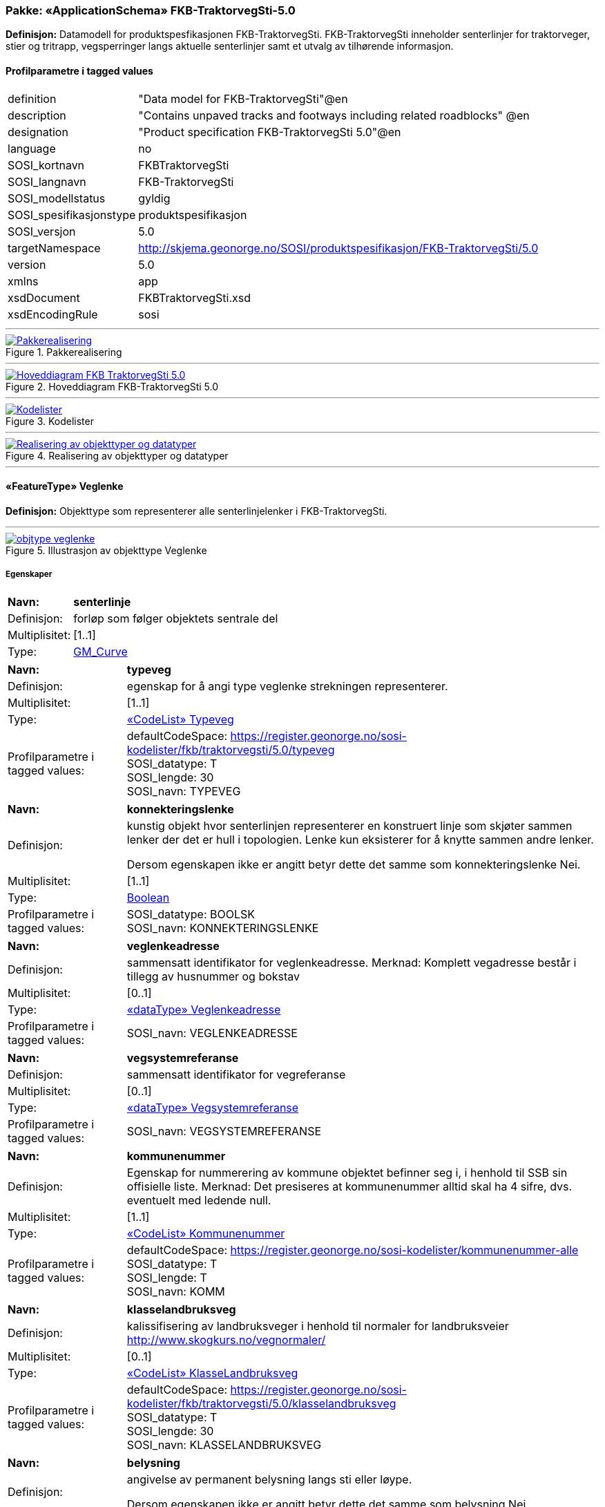 // Start of UML-model
=== Pakke: «ApplicationSchema» FKB-TraktorvegSti-5.0
*Definisjon:* Datamodell for produktspesfikasjonen FKB-TraktorvegSti. FKB-TraktorvegSti inneholder senterlinjer for traktorveger, stier og tritrapp, vegsperringer langs aktuelle senterlinjer samt et utvalg av tilhørende informasjon.
 
[discrete]
==== Profilparametre i tagged values
[cols="20,80"]
|===
|definition
|"Data model for FKB-TraktorvegSti"@en
 
|description
|"Contains unpaved tracks and footways including related roadblocks" @en
 
|designation
|"Product specification FKB-TraktorvegSti 5.0"@en
 
|language
|no
 
|SOSI_kortnavn
|FKBTraktorvegSti
 
|SOSI_langnavn
|FKB-TraktorvegSti
 
|SOSI_modellstatus
|gyldig
 
|SOSI_spesifikasjonstype
|produktspesifikasjon
 
|SOSI_versjon
|5.0
 
|targetNamespace
|http://skjema.geonorge.no/SOSI/produktspesifikasjon/FKB-TraktorvegSti/5.0
 
|version
|5.0
 
|xmlns
|app
 
|xsdDocument
|FKBTraktorvegSti.xsd
 
|xsdEncodingRule
|sosi
 
|===
 
'''
 
.Pakkerealisering 
image::diagrammer/Pakkerealisering.png[link=diagrammer/Pakkerealisering.png, Alt="Diagram med navn Pakkerealisering som viser UML-klasser beskrevet i teksten nedenfor."]
 
'''
 
.Hoveddiagram FKB-TraktorvegSti 5.0 
image::diagrammer/Hoveddiagram FKB-TraktorvegSti 5.0.png[link=diagrammer/Hoveddiagram FKB-TraktorvegSti 5.0.png, Alt="Diagram med navn Hoveddiagram FKB-TraktorvegSti 5.0 som viser UML-klasser beskrevet i teksten nedenfor."]
 
'''
 
.Kodelister 
image::diagrammer/Kodelister.png[link=diagrammer/Kodelister.png, Alt="Diagram med navn Kodelister som viser UML-klasser beskrevet i teksten nedenfor."]
 
'''
 
.Realisering av objekttyper og datatyper 
image::diagrammer/Realisering av objekttyper og datatyper.png[link=diagrammer/Realisering av objekttyper og datatyper.png, Alt="Diagram med navn Realisering av objekttyper og datatyper som viser UML-klasser beskrevet i teksten nedenfor."]
 
'''
 
[[veglenke]]
==== «FeatureType» Veglenke
*Definisjon:* Objekttype som representerer alle senterlinjelenker i FKB-TraktorvegSti.
 
 
'''
.Illustrasjon av objekttype Veglenke
image::https://skjema.geonorge.no/SOSI/produktspesifikasjon/FKB-TraktorvegSti/5.0/figurer/objtype_veglenke.png[link=https://skjema.geonorge.no/SOSI/produktspesifikasjon/FKB-TraktorvegSti/5.0/figurer/objtype_veglenke.png, Alt="Bilde av et eksempel på objekttypen Veglenke, eventuelt med påtegning av streker som viser hvor geometrien til objektet skal måles fra."]
[discrete]
===== Egenskaper
[cols="20,80"]
|===
|*Navn:* 
|*senterlinje*
 
|Definisjon: 
|forløp som følger objektets sentrale del
 
|Multiplisitet: 
|[1..1]
 
|Type: 
|http://skjema.geonorge.no/SOSI/basistype/GM_Curve[GM_Curve]
|===
[cols="20,80"]
|===
|*Navn:* 
|*typeveg*
 
|Definisjon: 
|egenskap for å angi type veglenke strekningen representerer.
 
|Multiplisitet: 
|[1..1]
 
|Type: 
|<<typeveg,«CodeList» Typeveg>>
|Profilparametre i tagged values: 
|
defaultCodeSpace: https://register.geonorge.no/sosi-kodelister/fkb/traktorvegsti/5.0/typeveg + 
SOSI_datatype: T + 
SOSI_lengde: 30 + 
SOSI_navn: TYPEVEG + 
|===
[cols="20,80"]
|===
|*Navn:* 
|*konnekteringslenke*
 
|Definisjon: 
|kunstig objekt hvor senterlinjen representerer en konstruert linje som skjøter sammen lenker der det er hull i topologien. Lenke kun eksisterer for å knytte sammen andre lenker.

Dersom egenskapen ikke er angitt betyr dette det samme som  konnekteringslenke Nei. 
 
|Multiplisitet: 
|[1..1]
 
|Type: 
|<<boolean,Boolean>>
|Profilparametre i tagged values: 
|
SOSI_datatype: BOOLSK + 
SOSI_navn: KONNEKTERINGSLENKE + 
|===
[cols="20,80"]
|===
|*Navn:* 
|*veglenkeadresse*
 
|Definisjon: 
|sammensatt identifikator for veglenkeadresse.
Merknad: Komplett vegadresse består i tillegg av husnummer og bokstav
 
|Multiplisitet: 
|[0..1]
 
|Type: 
|<<veglenkeadresse,«dataType» Veglenkeadresse>>
|Profilparametre i tagged values: 
|
SOSI_navn: VEGLENKEADRESSE + 
|===
[cols="20,80"]
|===
|*Navn:* 
|*vegsystemreferanse*
 
|Definisjon: 
|sammensatt identifikator for vegreferanse
 
|Multiplisitet: 
|[0..1]
 
|Type: 
|<<vegsystemreferanse,«dataType» Vegsystemreferanse>>
|Profilparametre i tagged values: 
|
SOSI_navn: VEGSYSTEMREFERANSE + 
|===
[cols="20,80"]
|===
|*Navn:* 
|*kommunenummer*
 
|Definisjon: 
|Egenskap for nummerering av kommune objektet befinner seg i, i henhold til SSB sin offisielle liste.
Merknad: Det presiseres at kommunenummer alltid skal ha 4 sifre, dvs. eventuelt med ledende null.
 
|Multiplisitet: 
|[1..1]
 
|Type: 
|<<kommunenummer,«CodeList» Kommunenummer>>
|Profilparametre i tagged values: 
|
defaultCodeSpace: https://register.geonorge.no/sosi-kodelister/kommunenummer-alle + 
SOSI_datatype: T + 
SOSI_lengde: T + 
SOSI_navn: KOMM + 
|===
[cols="20,80"]
|===
|*Navn:* 
|*klasselandbruksveg*
 
|Definisjon: 
|kalissifisering av landbruksveger i henhold til normaler for landbruksveier    http://www.skogkurs.no/vegnormaler/   
 
|Multiplisitet: 
|[0..1]
 
|Type: 
|<<klasselandbruksveg,«CodeList» KlasseLandbruksveg>>
|Profilparametre i tagged values: 
|
defaultCodeSpace: https://register.geonorge.no/sosi-kodelister/fkb/traktorvegsti/5.0/klasselandbruksveg + 
SOSI_datatype: T + 
SOSI_lengde: 30 + 
SOSI_navn: KLASSELANDBRUKSVEG + 
|===
[cols="20,80"]
|===
|*Navn:* 
|*belysning*
 
|Definisjon: 
|angivelse av permanent belysning langs sti eller løype.

Dersom egenskapen ikke er angitt betyr dette det samme som  belysning Nei. 
 
|Multiplisitet: 
|[1..1]
 
|Type: 
|<<boolean,Boolean>>
|Profilparametre i tagged values: 
|
SOSI_datatype: BOOLSK + 
SOSI_navn: BELYSNING + 
|===
[cols="20,80"]
|===
|*Navn:* 
|*barmarksløype*
 
|Definisjon: 
|Betinget egenskap som kun brukes for veglenker som er omfattet av barmarksløyper i Finnmark (jf. definison styrt av fylkesmannen i Finnmark). Dersom egenskapen ikke er angitt betyr dette det samme som barmarksløype Nei.
 
|Multiplisitet: 
|[1..1]
 
|Type: 
|<<boolean,Boolean>>
|Profilparametre i tagged values: 
|
SOSI_datatype: BOOLSK + 
SOSI_navn: BARMARKSLØYPE + 
|===
[cols="20,80"]
|===
|*Navn:* 
|*rutemerking*
 
|Definisjon: 
|forteller om det er merking langs en sti, løype, veg, sykkelvei mv. Det skal være samsvar mellom veglenker angitt som merket i FKB-TraktorvegSti og turrutene som inngår i Nasjonal database for turruter. Med merking menes markering for å vise retning/led. Praktisk arbeid med  merking av turruter er beskrevet i Merkehåndboka.
 
|Multiplisitet: 
|[0..1]
 
|Type: 
|<<rutemerking,«CodeList» Rutemerking>>
|Profilparametre i tagged values: 
|
defaultCodeSpace: https://register.geonorge.no/sosi-kodelister/fkb/traktorvegsti/5.0/rutemerking + 
SOSI_datatype: T + 
SOSI_lengde: 3 + 
SOSI_navn: RUTEMERKING + 
|===
[cols="20,80"]
|===
|*Navn:* 
|*medium*
 
|Definisjon: 
|objektets beliggenhet i forhold til jordoverflaten
 
|Multiplisitet: 
|[1..1]
 
|Type: 
|<<medium,«CodeList» Medium>>
|Profilparametre i tagged values: 
|
defaultCodeSpace: https://register.geonorge.no/sosi-kodelister/fkb/generell/5.0/medium + 
SOSI_datatype: T + 
SOSI_lengde: 1 + 
SOSI_navn: MEDIUM + 
|===
[cols="20,80"]
|===
|*Navn:* 
|*serviceveg*
 
|Definisjon: 
|Vegstrekning som ikke er åpen for allmenn trafikk, men som benyttes for å komme til tekniske anlegg el.l.
Dersom egenskapen ikke er angitt betyr dette det samme som  serviceveg Nei. 
 
|Multiplisitet: 
|[1..1]
 
|Type: 
|<<boolean,Boolean>>
|Profilparametre i tagged values: 
|
SOSI_datatype: BOOLSK + 
SOSI_navn: SERVICEVEG + 
|===
[cols="20,80"]
|===
|*Navn:* 
|*beredskapsveg*
 
|Definisjon: 
|Vegstrekning som ikke er åpen for allmenn trafikk. Åpnes for å lede trafikk til en annen veg når hovedvegen stenges.
Dersom egenskapen ikke er angitt betyr dette det samme som  beredskapsveg Nei. 
 
|Multiplisitet: 
|[1..1]
 
|Type: 
|<<boolean,Boolean>>
|Profilparametre i tagged values: 
|
SOSI_datatype: BOOLSK + 
SOSI_navn: BEREDSKAPSVEG + 
|===
[cols="20,80"]
|===
|*Navn:* 
|*eksternpeker*
 
|Definisjon: 
|referanse til objekt i et eksternt system, som ikke er Nasjonal database for turruter.
 
|Multiplisitet: 
|[0..1]
 
|Type: 
|http://skjema.geonorge.no/SOSI/basistype/URI[URI]
|Profilparametre i tagged values: 
|
SOSI_datatype: T + 
SOSI_lengde: 255 + 
SOSI_navn: EKSTERNPEKER + 
|===
[cols="20,80"]
|===
|*Navn:* 
|*turruterpeker*
 
|Definisjon: 
|referanse til objekt i Nasjonal database for turruter.
 
|Multiplisitet: 
|[0..1]
 
|Type: 
|http://skjema.geonorge.no/SOSI/basistype/URI[URI]
|Profilparametre i tagged values: 
|
SOSI_datatype: T + 
SOSI_lengde: 255 + 
SOSI_navn: TURRUTERPEKER + 
|===
 
[discrete]
===== Arv og realiseringer
[cols="20,80"]
|===
|Supertype: 
|<<kvalitetpåkrevd,«FeatureType» KvalitetPåkrevd>>
 
|Realisering av: 
|«applicationSchema» Vegnett-5.0::«featureType» Veglenke +
|===
 
'''
 
[[vegsperring]]
==== «FeatureType» Vegsperring
*Definisjon:* Objekttype som representerer fysisk sperring langs traktorveg eller sti.
 
[discrete]
===== Profilparametre i tagged values
[cols="20,80"]
|===
|byValuePropertyType
|false
 
|catalogue-entry
|NVDB Datakatalogen
 
|isCollection
|false
 
|noPropertyType
|false
 
|NVDB_ID
|607
 
|NVDB_navn
|Vegsperring
 
|SOSI_navn
|VEGSPERRING
 
|===
 
'''
.Illustrasjon av objekttype Vegsperring
image::https://skjema.geonorge.no/SOSI/produktspesifikasjon/FKB-TraktorvegSti/5.0/figurer/objtype_vegsperring.png[link=https://skjema.geonorge.no/SOSI/produktspesifikasjon/FKB-TraktorvegSti/5.0/figurer/objtype_vegsperring.png, Alt="Bilde av et eksempel på objekttypen Vegsperring, eventuelt med påtegning av streker som viser hvor geometrien til objektet skal måles fra."]
[discrete]
===== Egenskaper
[cols="20,80"]
|===
|*Navn:* 
|*posisjon*
 
|Definisjon: 
|Gir punkt som geometrisk representerer objektet.
 
|Multiplisitet: 
|[1..1]
 
|Type: 
|http://skjema.geonorge.no/SOSI/basistype/GM_Point[GM_Point]
|Profilparametre i tagged values: 
|
SOSI_datatype: PUNKT + 
SOSI_navn: POSISJON + 
|===
[cols="20,80"]
|===
|*Navn:* 
|*typevegsperring*
 
|Definisjon: 
|angir type sperring
 
|Multiplisitet: 
|[0..1]
 
|Type: 
|<<typevegsperring,«CodeList» TypeVegsperring>>
|Profilparametre i tagged values: 
|
defaultCodeSpace: https://register.geonorge.no/sosi-kodelister/fkb/traktorvegsti/5.0/typevegsperring + 
SOSI_datatype: T + 
SOSI_lengde: 30 + 
SOSI_navn: TYPEVEGSPERRING + 
|===
[cols="20,80"]
|===
|*Navn:* 
|*funksjon*
 
|Definisjon: 
|angir sperringens funksjon
 
|Multiplisitet: 
|[1..1]
 
|Type: 
|<<funksjonvegsperring,«CodeList» FunksjonVegsperring>>
|Profilparametre i tagged values: 
|
defaultCodeSpace: https://register.geonorge.no/sosi-kodelister/fkb/veg/5.0/funksjonvegsperring + 
SOSI_datatype: T + 
SOSI_lengde: 25 + 
SOSI_navn: FUNKSJON + 
|===
[cols="20,80"]
|===
|*Navn:* 
|*gjeldertidsrom*
 
|Definisjon: 
|angir tidsrommet (hhmm-hhmm) eller (mnd-mnd) vegsperringen gjelder
 
|Multiplisitet: 
|[0..1]
 
|Type: 
|<<characterstring,«dataType» CharacterString>>
|Profilparametre i tagged values: 
|
SOSI_datatype: T + 
SOSI_lengde: 9 + 
SOSI_navn: GJELDERTIDSROM + 
|===
[cols="20,80"]
|===
|*Navn:* 
|*vegsystemreferanse*
 
|Definisjon: 
|sammensatt identifikator for vegreferanse
 
|Multiplisitet: 
|[0..1]
 
|Type: 
|<<vegsystemreferanse,«dataType» Vegsystemreferanse>>
|Profilparametre i tagged values: 
|
SOSI_navn: VEGSYSTEMREFERANSE + 
|===
[cols="20,80"]
|===
|*Navn:* 
|*kommunenummer*
 
|Definisjon: 
|Egenskap for nummerering av kommune objektet befinner seg i, i henhold til SSB sin offisielle liste.
Merknad: Det presiseres at kommunenummer alltid skal ha 4 sifre, dvs. eventuelt med ledende null.
 
|Multiplisitet: 
|[1..1]
 
|Type: 
|<<kommunenummer,«CodeList» Kommunenummer>>
|Profilparametre i tagged values: 
|
defaultCodeSpace: https://register.geonorge.no/sosi-kodelister/kommunenummer-alle + 
SOSI_datatype: T + 
SOSI_lengde: 4 + 
SOSI_navn: KOMM + 
|===
[cols="20,80"]
|===
|*Navn:* 
|*eier*
 
|Definisjon: 
|angir eier av sperring
 
|Multiplisitet: 
|[0..1]
 
|Type: 
|<<eiervegsperring,«CodeList» EierVegsperring>>
|Profilparametre i tagged values: 
|
defaultCodeSpace: https://register.geonorge.no/sosi-kodelister/fkb/traktorvegsti/5.0/eiervegsperring + 
SOSI_datatype: T + 
SOSI_lengde: 30 + 
SOSI_navn: EIER + 
|===
 
[discrete]
===== Arv og realiseringer
[cols="20,80"]
|===
|Supertype: 
|<<kvalitetpåkrevd,«FeatureType» KvalitetPåkrevd>>
 
|===
 
'''
 
[[vegsystemreferanse]]
==== «dataType» Vegsystemreferanse
*Definisjon:* sammensatt identifikator for vegsystemreferanse
 
[discrete]
===== Profilparametre i tagged values
[cols="20,80"]
|===
|SOSI_navn
|VEGSYSTEMREFERANSE
 
|===
[discrete]
===== Egenskaper
[cols="20,80"]
|===
|*Navn:* 
|*vegsystem*
 
|Definisjon: 
|hvilke deler av vegnettet som forvaltningsmessig hører sammen
 
|Multiplisitet: 
|[1..1]
 
|Type: 
|<<vegsystem,«dataType» Vegsystem>>
|Profilparametre i tagged values: 
|
SOSI_navn: VEGSYSTEM + 
|===
[cols="20,80"]
|===
|*Navn:* 
|*vegstrekning*
 
|Definisjon: 
|deler inn vegsystemet i praktisk håndterbare størrelser nummerert i stigende rekkefølge i vegens retning
 
|Multiplisitet: 
|[0..1]
 
|Type: 
|<<vegstrekning,«dataType» Vegstrekning>>
|Profilparametre i tagged values: 
|
SOSI_navn: VEGSTREKNING + 
|===
[discrete]
===== Arv og realiseringer
[cols="20,80"]
|===
|Realisering av: 
|«applicationSchema» Vegnett-5.0::«dataType» Vegsystemreferanse +
|===
 
'''
 
[[vegsystem]]
==== «dataType» Vegsystem
*Definisjon:* Definerer hvilke deler av vegnettet som forvaltningsmessig hører sammen.
 
[discrete]
===== Profilparametre i tagged values
[cols="20,80"]
|===
|SOSI_navn
|VEGSYSTEM
 
|===
[discrete]
===== Egenskaper
[cols="20,80"]
|===
|*Navn:* 
|*vegkategori*
 
|Definisjon: 
|Kategorisering som angir på hvilket nivå vegmyndigheten for strekningen ligger.
 
|Multiplisitet: 
|[1..1]
 
|Type: 
|<<vegkategori,«CodeList» Vegkategori>>
|Profilparametre i tagged values: 
|
defaultCodeSpace: https://register.geonorge.no/sosi-kodelister/fkb/traktorvegsti/5.0/vegkategori + 
NVDB_ID: 11276 + 
NVDB_navn: Vegkategori + 
SOSI_datatype: T + 
SOSI_lengde: 50 + 
SOSI_navn: VEGKATEGORI + 
|===
[cols="20,80"]
|===
|*Navn:* 
|*vegfase*
 
|Definisjon: 
|Angir vegens fase i livet.
 
|Multiplisitet: 
|[1..1]
 
|Type: 
|<<vegfase,«CodeList» Vegfase>>
|Profilparametre i tagged values: 
|
defaultCodeSpace: https://register.geonorge.no/sosi-kodelister/fkb/traktorvegsti/5.0/vegfase + 
NVDB_ID: 11278 + 
NVDB_navn: Fase + 
SOSI_datatype: T + 
SOSI_lengde: 20 + 
SOSI_navn: VEGFASE + 
|===
[cols="20,80"]
|===
|*Navn:* 
|*vegnummer*
 
|Definisjon: 
|Angir hvilke deler av vegnettet som rutemessig hører sammen.
 
|Multiplisitet: 
|[0..1]
 
|Type: 
|<<integer,«dataType» Integer>>
|Profilparametre i tagged values: 
|
NVDB_ID: 11277 + 
NVDB_navn: Vegnummer + 
SOSI_datatype: H + 
SOSI_lengde: 5 + 
SOSI_navn: VEGNUMMER + 
|===
[discrete]
===== Arv og realiseringer
[cols="20,80"]
|===
|Realisering av: 
|«applicationSchema» Vegnett-5.0::«dataType» Vegsystem +
|===
 
'''
 
[[vegstrekning]]
==== «dataType» Vegstrekning
*Definisjon:* deler inn vegsystemet i praktisk håndterbare størrelser nummerert i stigende rekkefølge i vegens retning
 
[discrete]
===== Profilparametre i tagged values
[cols="20,80"]
|===
|SOSI_navn
|VEGSTREKNING
 
|===
[discrete]
===== Egenskaper
[cols="20,80"]
|===
|*Navn:* 
|*strekningNummer*
 
|Definisjon: 
|nummer for den enkelte strekning i et vegsystem
 
|Multiplisitet: 
|[1..1]
 
|Type: 
|<<integer,«dataType» Integer>>
|Profilparametre i tagged values: 
|
SOSI_datatype: H + 
SOSI_lengde: 3 + 
SOSI_navn: STREKNINGNUMMER + 
|===
[cols="20,80"]
|===
|*Navn:* 
|*delstrekningNummer*
 
|Definisjon: 
|inndeling av Strekning i forhold til delstrekningens funksjon, f.eks. hovedløp, armer, gang- og sykkelveger. Nummeret er unikt innenfor strekningen.
 
|Multiplisitet: 
|[0..1]
 
|Type: 
|<<integer,«dataType» Integer>>
|Profilparametre i tagged values: 
|
SOSI_datatype: H + 
SOSI_lengde: 3 + 
SOSI_navn: DELSTREKNINGNUMMER + 
|===
[discrete]
===== Arv og realiseringer
[cols="20,80"]
|===
|Realisering av: 
|«applicationSchema» Vegnett-5.0::«dataType» Vegstrekning +
|===
 
'''
 
[[veglenkeadresse]]
==== «dataType» Veglenkeadresse
*Definisjon:* Sammensatt identifikator for veglenkeadresse. Merknad: Komplett vegadresse består i tillegg av husnummer og bokstav.
 
[discrete]
===== Profilparametre i tagged values
[cols="20,80"]
|===
|SOSI_navn
|VEGLENKEADRESSE
 
|===
[discrete]
===== Egenskaper
[cols="20,80"]
|===
|*Navn:* 
|*kommunenummer*
 
|Definisjon: 
|nummerering av kommuner i henhold til Statistisk sentralbyrå sin offisielle liste.
Merknad: egenskapen er påkrevd for unik identifisering av veglenkeadresser, i og med at adressekoden kun er unik innen en kommune.
 
|Multiplisitet: 
|[1..1]
 
|Type: 
|<<kommunenummer,«CodeList» Kommunenummer>>
|Profilparametre i tagged values: 
|
defaultCodeSpace: https://register.geonorge.no/sosi-kodelister/kommunenummer-alle + 
SOSI_navn: KOMM + 
|===
[cols="20,80"]
|===
|*Navn:* 
|*adressekode*
 
|Definisjon: 
|Nummer som entydig identifiserer adresserbare veglenker i matrikkelen. For hvert adressenavn (gatenavn) skal det således foreligge en adressekode, jf. matrikkelforskriften § 51.2. Merknad: Adressekode er unik innenfor kommunen
 
|Multiplisitet: 
|[1..1]
 
|Type: 
|<<integer,«dataType» Integer>>
|Profilparametre i tagged values: 
|
NVDB_ID: 4588 + 
NVDB_navn: Gatekode + 
SOSI_datatype: H + 
SOSI_lengde: 5 + 
SOSI_navn: ADRESSEKODE + 
|===
[cols="20,80"]
|===
|*Navn:* 
|*adressenavn*
 
|Definisjon: 
|Navn på veglenke i matrikkelen (matrikkelforskriften § 2e)
 
|Multiplisitet: 
|[1..1]
 
|Type: 
|<<characterstring,«dataType» CharacterString>>
|Profilparametre i tagged values: 
|
NVDB_ID: 4589 + 
NVDB_navn: Gatenavn + 
SOSI_datatype: T + 
SOSI_lengde: 50 + 
SOSI_navn: ADRESSENAVN + 
|===
[cols="20,80"]
|===
|*Navn:* 
|*sideveg*
 
|Definisjon: 
|Angir om en veglenke er sideveg og dermed bruker adresser fra lenken den er sideveg fra. Dersom ikke oppgitt, gir det "Nei"- alternativet, dvs "Ikke sideveg".
 
|Multiplisitet: 
|[1..1]
 
|Type: 
|<<boolean,Boolean>>
|Profilparametre i tagged values: 
|
SOSI_datatype: BOOLSK + 
SOSI_navn: SIDEVEG + 
|===
[discrete]
===== Arv og realiseringer
[cols="20,80"]
|===
|Realisering av: 
|«applicationSchema» Vegnett-5.0::«dataType» Veglenkeadresse +
|===
 
'''
 
[[vegkategori]]
==== «CodeList» Vegkategori
*Definisjon:* angivelse av vegens kategori/eierskap
 
[discrete]
===== Profilparametre i tagged values
[cols="20,80"]
|===
|asDictionary
|true
 
|codeList
|https://register.geonorge.no/sosi-kodelister/fkb/traktorvegsti/5.0/vegkategori
 
|SOSI_datatype
|T
 
|SOSI_lengde
|1
 
|SOSI_navn
|VEGKATEGORI
 
|===
 
'''
 
[[vegfase]]
==== «CodeList» Vegfase
*Definisjon:* angivelse av vegens "fase i livet"
 
[discrete]
===== Profilparametre i tagged values
[cols="20,80"]
|===
|asDictionary
|true
 
|codeList
|https://register.geonorge.no/sosi-kodelister/fkb/traktorvegsti/5.0/vegfase
 
|SOSI_datatype
|T
 
|SOSI_lengde
|1
 
|SOSI_navn
|VEGFASE
 
|===
 
'''
 
[[funksjonvegsperring]]
==== «CodeList» FunksjonVegsperring
*Definisjon:* kodeliste for funksjon av vegsperring
 
[discrete]
===== Profilparametre i tagged values
[cols="20,80"]
|===
|asDictionary
|true
 
|codeList
|https://register.geonorge.no/sosi-kodelister/fkb/veg/5.0/funksjonvegsperring
 
|SOSI_datatype
|T
 
|SOSI_lengde
|30
 
|SOSI_navn
|FUNKSJONVEGSPERRING
 
|===
 
'''
 
[[typevegsperring]]
==== «CodeList» TypeVegsperring
*Definisjon:* kodeliste for type vegsperring
 
[discrete]
===== Profilparametre i tagged values
[cols="20,80"]
|===
|asDictionary
|true
 
|codeList
|https://register.geonorge.no/sosi-kodelister/fkb/traktorvegsti/5.0/typevegsperring
 
|SOSI_datatype
|T
 
|SOSI_lengde
|30
 
|SOSI_navn
|TYPEVEGSPERRING
 
|===
 
'''
 
[[typeveg]]
==== «CodeList» Typeveg
*Definisjon:* kodeliste typeveger som brukes i FKB-TraktorvegSti 5.0
 
[discrete]
===== Profilparametre i tagged values
[cols="20,80"]
|===
|asDictionary
|true
 
|codeList
|https://register.geonorge.no/sosi-kodelister/fkb/traktorvegsti/5.0/typeveg
 
|SOSI_datatype
|T
 
|SOSI_lengde
|30
 
|SOSI_navn
|TYPEVEG
 
|===
 
'''
 
[[klasselandbruksveg]]
==== «CodeList» KlasseLandbruksveg
*Definisjon:* kodeliste for klasser av landbruksveger. Benyttes kun for veger definert som landbruksveger.
 
[discrete]
===== Profilparametre i tagged values
[cols="20,80"]
|===
|asDictionary
|true
 
|codeList
|https://register.geonorge.no/sosi-kodelister/fkb/traktorvegsti/5.0/klasselandbruksveg
 
|SOSI_datatype
|T
 
|SOSI_lengde
|30
 
|SOSI_navn
|KLASSELANDBRUKSVEG
 
|===
 
'''
 
[[rutemerking]]
==== «CodeList» Rutemerking
*Definisjon:* brukes for å angi om en sti eller løype er markert for å vise retning, i samsvar med Nasjonal database for turruter og i henhold til Merkehåndboka.
 
[discrete]
===== Profilparametre i tagged values
[cols="20,80"]
|===
|asDictionary
|true
 
|codeList
|https://register.geonorge.no/sosi-kodelister/fkb/traktorvegsti/5.0/rutemerking
 
|SOSI_datatype
|T
 
|SOSI_lengde
|3
 
|SOSI_navn
|RUTEMERKING
 
|===
 
'''
 
[[kommunenummer]]
==== «CodeList» Kommunenummer
*Definisjon:* Kodeliste for nummerering av kommuner i henhold til SSB sin offisielle liste. Inneholder fremtidige, gyldige og utgåtte kommunenummer.
 
[discrete]
===== Profilparametre i tagged values
[cols="20,80"]
|===
|asDictionary
|true
 
|codeList
|https://register.geonorge.no/sosi-kodelister/kommunenummer-alle
 
|SOSI_datatype
|H
 
|SOSI_lengde
|4
 
|SOSI_navn
|KOMM
 
|===
 
'''
 
[[eiervegsperring]]
==== «CodeList» EierVegsperring
*Definisjon:* kodeliste for eier og forvaltningsansvar for vegsperring
 
[discrete]
===== Profilparametre i tagged values
[cols="20,80"]
|===
|asDictionary
|true
 
|codeList
|https://register.geonorge.no/sosi-kodelister/fkb/traktorvegsti/5.0/eiervegsperring
 
|SOSI_datatype
|T
 
|SOSI_lengde
|30
 
|SOSI_navn
|EIERVEGSPERRING
 
|===
<<<
'''
==== Pakke: Generelle elementer
*Definisjon:* pakke med elementer som realiserer tilsvarende elementer i FKB Generell del 5.0.
 
'''
 
.Oversiktsdiagram Fellesegenskaper 
image::diagrammer/Oversiktsdiagram Fellesegenskaper.png[link=diagrammer/Oversiktsdiagram Fellesegenskaper.png, Alt="Diagram med navn Oversiktsdiagram Fellesegenskaper som viser UML-klasser beskrevet i teksten nedenfor."]
 
'''
 
.Realisering av fellesegenskaper fra SOSI generell del 
image::diagrammer/Realisering av fellesegenskaper fra SOSI generell del.png[link=diagrammer/Realisering av fellesegenskaper fra SOSI generell del.png, Alt="Diagram med navn Realisering av fellesegenskaper fra SOSI generell del som viser UML-klasser beskrevet i teksten nedenfor."]
 
'''
 
.Hoveddiagram Posisjonskvalitet 
image::diagrammer/Hoveddiagram Posisjonskvalitet.png[link=diagrammer/Hoveddiagram Posisjonskvalitet.png, Alt="Diagram med navn Hoveddiagram Posisjonskvalitet som viser UML-klasser beskrevet i teksten nedenfor."]
 
'''
 
[[fellesegenskaper]]
===== «FeatureType» Fellesegenskaper (abstrakt)
*Definisjon:* abstrakt objekttype som bærer sentrale egenskaper som er anbefalt for bruk i produktspesifikasjoner.
 
[discrete]
====== Egenskaper
[cols="20,80"]
|===
|*Navn:* 
|*identifikasjon*
 
|Definisjon: 
|unik identifikasjon av et objekt 

Merknad FKB:
Unik identifikasjon av et objekt, ivaretas av den ansvarlige produsent/forvalter, og som kan benyttes av eksterne applikasjoner som referanse til objektet.

Den unike identifikatoren er unik for kartobjektet og skal ikke endres i kartobjektets levetid. Dette må ikke forveksles med en tematisk identifikator (for eksempel bygningsnummer) som unikt identifiserer et objekt i virkeligheten. En bygning med samme bygningsnummer vil kunne representeres i mange kartprodukter der det finnes en unik identifikasjon i hver av dem.

For FKB benyttes UUID (Universally unique identifier) som lokalId. Dette innebærer at lokalId alene alltid vil være unik. Likevel skal alltid navnerom også angis. Navnerom angir FKB-datasettet.
 
|Multiplisitet: 
|[1..1]
 
|Type: 
|<<identifikasjon,«dataType» Identifikasjon>>
|Profilparametre i tagged values: 
|
SOSI_navn: IDENT + 
|===
[cols="20,80"]
|===
|*Navn:* 
|*oppdateringsdato*
 
|Definisjon: 
|tidspunkt for siste endring på objektet 

Merknad FKB: 

Denne datoen viser datasystemets siste endring på dataobjektet. Egenskapen settes av forvaltningssystemet etter følgende regler:

i. Oppdateringsdato er tidspunkt for oppdatering av databasen og settes av forvaltningsbasen (ikke av klienten).

ii. Oppdateringsdato skal endres også hvis det er kopidata som blir endret eller importert i en ”kopibase”.

iii. Når avgrensingslinjene til en flate endres, skal flateobjektet få ny oppdateringsdato.

iv. Oppdateringsdato skal endres hvis en egenskap endres.
 
|Multiplisitet: 
|[1..1]
 
|Type: 
|http://skjema.geonorge.no/SOSI/basistype/DateTime[DateTime]
|Profilparametre i tagged values: 
|
SOSI_datatype: DATOTID + 
SOSI_navn: OPPDATERINGSDATO + 
|===
[cols="20,80"]
|===
|*Navn:* 
|*sluttdato*
 
|Definisjon: 
|Tid for når denne versjonen av objektet var erstattet eller opphørt å eksistere.

Merknad FKB:
Egenskapen settes av forvaltningssystemet. Sluttdato skal kun sendes med ut fra forvaltningssystemet i sammenhenger der objektenes historikk er interessant.    
 
|Multiplisitet: 
|[0..1]
 
|Type: 
|http://skjema.geonorge.no/SOSI/basistype/DateTime[DateTime]
|Profilparametre i tagged values: 
|
SOSI_datatype: DATOTID + 
SOSI_navn: SLUTTDATO + 
|===
[cols="20,80"]
|===
|*Navn:* 
|*datafangstdato*
 
|Definisjon: 
|dato når objektet siste gang ble registrert/observert/målt i terrenget
 
|Multiplisitet: 
|[1..1]
 
|Type: 
|http://skjema.geonorge.no/SOSI/basistype/Date[Date]
|Profilparametre i tagged values: 
|
SOSI_datatype: DATO + 
SOSI_navn: DATAFANGSTDATO + 
|===
[cols="20,80"]
|===
|*Navn:* 
|*verifiseringsdato*
 
|Definisjon: 
|dato når dataene er fastslått å være i samsvar med virkeligheten.

Merknad FKB:
Brukes for eksempel i de sammenhenger hvor det er foretatt fotogrammetrisk ajourhold, og hvor det ikke er registrert endringer på objektet (det virkelige objektet er i samsvar med dataobjektet)
 
|Multiplisitet: 
|[0..1]
 
|Type: 
|http://skjema.geonorge.no/SOSI/basistype/Date[Date]
|Profilparametre i tagged values: 
|
SOSI_datatype: DATO + 
SOSI_navn: VERIFISERINGSDATO + 
|===
[cols="20,80"]
|===
|*Navn:* 
|*registreringsversjon*
 
|Definisjon: 
|angivelse av hvilken produktspesifikasjon som er utgangspunkt  for dataene
 
|Multiplisitet: 
|[0..1]
 
|Type: 
|<<registreringsversjon,«CodeList» Registreringsversjon>>
|Profilparametre i tagged values: 
|
defaultCodeSpace: https://register.geonorge.no/sosi-kodelister/fkb/generell/5.0/registreringsversjon + 
SOSI_datatype: T + 
SOSI_lengde: 10 + 
SOSI_navn: REGISTRERINGSVERSJON + 
|===
[cols="20,80"]
|===
|*Navn:* 
|*informasjon*
 
|Definisjon: 
|generell opplysning.

Merknad FKB:
Mulighet til å legge inn utfyllende informasjon om objektet. Egenskapen bør bare brukes til å legge inn ekstra informasjon om enkeltobjekter. Egenskapen bør ikke brukes til å systematisk angi ekstrainformasjon om mange/alle objekter i et datasett.
 
|Multiplisitet: 
|[0..1]
 
|Type: 
|http://skjema.geonorge.no/SOSI/basistype/CharacterString[CharacterString]
|Profilparametre i tagged values: 
|
SOSI_datatype: T + 
SOSI_lengde: 255 + 
SOSI_navn: INFORMASJON + 
|===
 
[discrete]
====== Arv og realiseringer
[cols="20,80"]
|===
|Subtyper:
|<<kvalitetpåkrevd,«FeatureType» KvalitetPåkrevd>> +
|Realisering av: 
|«ApplicationSchema» Generelle typer 5.1/SOSI_Fellesegenskaper og SOSI_Objekt::«FeatureType» SOSI_Objekt +
|===
 
'''
 
[[kvalitetpåkrevd]]
===== «FeatureType» KvalitetPåkrevd (abstrakt)
*Definisjon:* abstrakt objekttype med påkrevet kvalitetsangivelse
 
[discrete]
====== Egenskaper
[cols="20,80"]
|===
|*Navn:* 
|*kvalitet*
 
|Definisjon: 
|beskrivelse av kvaliteten på stedfestingen

Merknad: Denne er identisk med ..KVALITET i tidligere versjoner av SOSI.
 
|Multiplisitet: 
|[1..1]
 
|Type: 
|<<posisjonskvalitet,«dataType» Posisjonskvalitet>>
|Profilparametre i tagged values: 
|
SOSI_navn: KVALITET + 
|===
 
[discrete]
====== Arv og realiseringer
[cols="20,80"]
|===
|Supertype: 
|<<fellesegenskaper,«FeatureType» Fellesegenskaper>>
 
|Subtyper:
|<<vegsperring,«FeatureType» Vegsperring>> +
<<veglenke,«FeatureType» Veglenke>> +
|Realisering av: 
|«ApplicationSchema» Generelle typer 5.1/SOSI_Fellesegenskaper og SOSI_Objekt::«FeatureType» SOSI_Objekt +
|===
 
'''
 
[[identifikasjon]]
===== «dataType» Identifikasjon
*Definisjon:* Unik identifikasjon av et objekt i et datasett, forvaltet av den ansvarlige produsent/forvalter, og kan benyttes av eksterne applikasjoner som stabil referanse til objektet. 

Merknad 1: Denne objektidentifikasjonen må ikke forveksles med en tematisk objektidentifikasjon, slik som f.eks bygningsnummer. 

Merknad 2: Denne unike identifikatoren vil ikke endres i løpet av objektets levetid, og ikke gjenbrukes i andre objekt.
 
[discrete]
====== Profilparametre i tagged values
[cols="20,80"]
|===
|SOSI_navn
|IDENT
 
|===
[discrete]
====== Egenskaper
[cols="20,80"]
|===
|*Navn:* 
|*lokalId*
 
|Definisjon: 
|lokal identifikator av et objekt

Merknad: Det er dataleverendørens ansvar å sørge for at den lokale identifikatoren er unik innenfor navnerommet. For FKB-data benyttes UUID som lokalId.
 
|Multiplisitet: 
|[1..1]
 
|Type: 
|http://skjema.geonorge.no/SOSI/basistype/CharacterString[CharacterString]
|Profilparametre i tagged values: 
|
SOSI_datatype: T + 
SOSI_lengde: 100 + 
SOSI_navn: LOKALID + 
|===
[cols="20,80"]
|===
|*Navn:* 
|*navnerom*
 
|Definisjon: 
|navnerom som unikt identifiserer datakilden til et objekt, anbefales å være en http-URI

Eksempel: http://data.geonorge.no/SentraltStedsnavnsregister/1.0

Merknad : Verdien for nanverom vil eies av den dataprodusent som har ansvar for de unike identifikatorene og må være registrert i data.geonorge.no eller data.norge.no
 
|Multiplisitet: 
|[1..1]
 
|Type: 
|http://skjema.geonorge.no/SOSI/basistype/CharacterString[CharacterString]
|Profilparametre i tagged values: 
|
SOSI_datatype: T + 
SOSI_lengde: 100 + 
SOSI_navn: NAVNEROM + 
|===
[cols="20,80"]
|===
|*Navn:* 
|*versjonId*
 
|Definisjon: 
|identifikasjon av en spesiell versjon av et geografisk objekt (instans)
 
|Multiplisitet: 
|[0..1]
 
|Type: 
|http://skjema.geonorge.no/SOSI/basistype/CharacterString[CharacterString]
|Profilparametre i tagged values: 
|
SOSI_datatype: T + 
SOSI_lengde: 100 + 
SOSI_navn: VERSJONID + 
|===
[discrete]
====== Arv og realiseringer
[cols="20,80"]
|===
|Realisering av: 
|«ApplicationSchema» Generelle typer 5.1/SOSI_Fellesegenskaper og SOSI_Objekt::«dataType» Identifikasjon +
|===
 
'''
 
[[posisjonskvalitet]]
===== «dataType» Posisjonskvalitet
*Definisjon:* beskrivelse av kvaliteten på stedfestingen.

Merknad:
Posisjonskvalitet er ikke konform med  kvalitetsmodellen i ISO slik den er defineret i ISO19157:2013, men er en videreføring av tildligere brukte kvalitetsegenskaper i SOSI. FKB 5.0 innfører en egen variant av datatypen Posisjonskvalitet der kodeliste målemetode er byttet ut med den mer generelle kodelista Datafangstmetode.
 
[discrete]
====== Profilparametre i tagged values
[cols="20,80"]
|===
|SOSI_navn
|KVALITET
 
|===
[discrete]
====== Egenskaper
[cols="20,80"]
|===
|*Navn:* 
|*datafangstmetode*
 
|Definisjon: 
|metode for datafangst. 
Egenskapen beskriver datafangstmetode for grunnrisskoordinater (x,y), eller for både grunnriss og høyde (x,y,z) dersom det ikke er oppgitt noen verdi for datafangstmetodeHøyde.
 
|Multiplisitet: 
|[1..1]
 
|Type: 
|<<datafangstmetode,«CodeList» Datafangstmetode>>
|Profilparametre i tagged values: 
|
defaultCodeSpace: https://register.geonorge.no/sosi-kodelister/fkb/generell/5.0/datafangstmetode + 
SOSI_datatype: T + 
SOSI_lengde: 3 + 
SOSI_navn: DATAFANGSTMETODE + 
|===
[cols="20,80"]
|===
|*Navn:* 
|*nøyaktighet*
 
|Definisjon: 
|standardavviket til posisjoneringa av objektet oppgitt i cm

I de aller fleste sammenhenger benyttes en anslått eller forventet verdi for standardavvik, men dersom man har en beregnet verdi skal denne benyttes. 

For objekter med punktgeometri benyttes verdi for punktstandardavvik. For objekter med kurvegeometri benyttes standardavviket for tverravviket fra kurva. For objekter med overflate- eller volumgeometri er forståelsen at standardavviket beregnes ut fra (3D) avvikene mellom sann posisjon og nærmeste punkt på overflata. 

Merknad:

Verdien er ment å beskrive nøyaktigheten til objektet sammenlignet med sann verdi. Standardavvik er i utgangspunktet et mål på det tilfeldige avviket og det innebærer at vi forutsetter at det systematiske avviket i liten grad påvirker nøyaktigheten til posisjoneringa. For fotogrammetriske data settes som hovedregel verdien lik kravet til standardavvik ved datafangst. Se standarden Geodatakvalitet for nærmere definisjon av standardavvik og hvordan dette defineres, beregnes og kontrolleres.

 
|Multiplisitet: 
|[0..1]
 
|Type: 
|http://skjema.geonorge.no/SOSI/basistype/Integer[Integer]
|Profilparametre i tagged values: 
|
SOSI_datatype: H + 
SOSI_lengde: 6 + 
SOSI_navn: NØYAKTIGHET + 
|===
[cols="20,80"]
|===
|*Navn:* 
|*synbarhet*
 
|Definisjon: 
|beskrivelse av hvor godt objektene framgår i datagrunnlaget for posisjonering (f.eks. flybildene).
 
|Multiplisitet: 
|[0..1]
 
|Type: 
|<<synbarhet,«CodeList» Synbarhet>>
|Profilparametre i tagged values: 
|
defaultCodeSpace: https://register.geonorge.no/sosi-kodelister/fkb/generell/5.0/synbarhet + 
SOSI_datatype: H + 
SOSI_lengde: 1 + 
SOSI_navn: SYNBARHET + 
|===
[cols="20,80"]
|===
|*Navn:* 
|*datafangstmetodeHøyde*
 
|Definisjon: 
|metoden brukt for høyderegistrering av posisjon.

Det er bare nødvending å angi en verdi for egenskapen dersom datafangstmetode for høyde avviker fra datafangstmetode for grunnriss.

 
|Multiplisitet: 
|[0..1]
 
|Type: 
|<<datafangstmetode,«CodeList» Datafangstmetode>>
|Profilparametre i tagged values: 
|
defaultCodeSpace: https://register.geonorge.no/sosi-kodelister/fkb/generell/5.0/datafangstmetode + 
SOSI_datatype: T + 
SOSI_lengde: 3 + 
SOSI_navn: DATAFANGSTMETODEHØYDE + 
|===
[cols="20,80"]
|===
|*Navn:* 
|*nøyaktighetHøyde*
 
|Definisjon: 
|standardavviket til posisjoneringa av objektet oppgitt i cm

I de aller fleste sammenhenger benyttes en anslått eller forventet verdi for standardavvik, men dersom man har en beregnet verdi skal denne benyttes. 

For objekter med punktgeometri benyttes verdi for punktstandardavvik. For objekter med kurvegeometri benyttes standardavviket for tverravviket fra kurva. For objekter med overflate- eller volumgeometri er forståelsen at standardavviket beregnes ut fra (3D) avvikene mellom sann posisjon og nærmeste punkt på overflata. 

Merknad:

Verdien er ment å beskrive nøyaktigheten til objektet sammenlignet med sann verdi. Standardavvik er i utgangspunktet et mål på det tilfeldige avviket og det innebærer at vi forutsetter at det systematiske avviket i liten grad påvirker nøyaktigheten til posisjoneringa. For fotogrammetriske data settes som hovedregel verdien lik kravet til standardavvik ved datafangst. Se standarden Geodatakvalitet for nærmere definisjon av standardavvik og hvordan dette defineres, beregnes og kontrolleres.


 
|Multiplisitet: 
|[0..1]
 
|Type: 
|http://skjema.geonorge.no/SOSI/basistype/Integer[Integer]
|Profilparametre i tagged values: 
|
SOSI_datatype: H + 
SOSI_lengde: 6 + 
SOSI_navn: H-NØYAKTIGHET + 
|===
 
[discrete]
====== Restriksjoner
[cols="20,80"]
|===
|*Navn:* 
|*ugyldige datafangstmetoder for høyde*
 
|Beskrivelse: 
|inv: self.datafangstmetodeHøyde &lt;&gt; 'dig'

--Datafangstmetode Digitalisert skal ikke brukes på egenskapen datafangstmetodeHøyde
 
|===
[discrete]
====== Arv og realiseringer
[cols="20,80"]
|===
|Realisering av: 
|«ApplicationSchema» Generelle typer 5.1/SOSI_Fellesegenskaper og SOSI_Objekt::«dataType» Posisjonskvalitet +
|===
 
'''
 
[[synbarhet]]
===== «CodeList» Synbarhet
*Definisjon:* synbarhet beskriver hvor godt objektene framgår i datagrunnlaget for posisjonering (f.eks. flybildene).
 
[discrete]
====== Profilparametre i tagged values
[cols="20,80"]
|===
|asDictionary
|true
 
|codeList
|https://register.geonorge.no/sosi-kodelister/fkb/generell/5.0/synbarhet
 
|SOSI_datatype
|H
 
|SOSI_lengde
|1
 
|SOSI_navn
|SYNBARHET
 
|===
 
'''
 
[[datafangstmetode]]
===== «CodeList» Datafangstmetode
*Definisjon:* metode for datafangst. 

Datafangstmetoden beskriver hvordan selve vektordataene er posisjonert fra et datagrunnlag (observasjoner med landmålingsutstyr, fotogrammetrisk stereomodell, digital terrengmodell etc.) og ikke prosessen med å innhente det bakenforliggende datagrunnlaget.
 
[discrete]
====== Profilparametre i tagged values
[cols="20,80"]
|===
|asDictionary
|true
 
|codeList
|https://register.geonorge.no/sosi-kodelister/fkb/generell/5.0/datafangstmetode
 
|SOSI_datatype
|T
 
|SOSI_lengde
|3
 
|SOSI_navn
|DATAFANGSTMETODE
 
|===
 
'''
 
[[registreringsversjon]]
===== «CodeList» Registreringsversjon
*Definisjon:* FKB-verjson som ligger til grunn for registrering. Mest relevant for data som er fotogrammetrisk registrert.
 
[discrete]
====== Profilparametre i tagged values
[cols="20,80"]
|===
|asDictionary
|true
 
|codeList
|https://register.geonorge.no/sosi-kodelister/fkb/generell/5.0/registreringsversjon
 
|SOSI_datatype
|T
 
|SOSI_lengde
|10
 
|SOSI_navn
|REGISTRERINGSVERSJON
 
|===
 
'''
 
[[medium]]
===== «CodeList» Medium
*Definisjon:* objektets beliggenhet i forhold til jordoverflaten

Eksempel:
Veg på bro, i tunnel, inne i et bygningsmessig anlegg, etc.
 
[discrete]
====== Profilparametre i tagged values
[cols="20,80"]
|===
|asDictionary
|true
 
|codeList
|https://register.geonorge.no/sosi-kodelister/fkb/generell/5.0/medium
 
|SOSI_datatype
|T
 
|SOSI_lengde
|1
 
|SOSI_navn
|MEDIUM
 
|===
// End of UML-model
